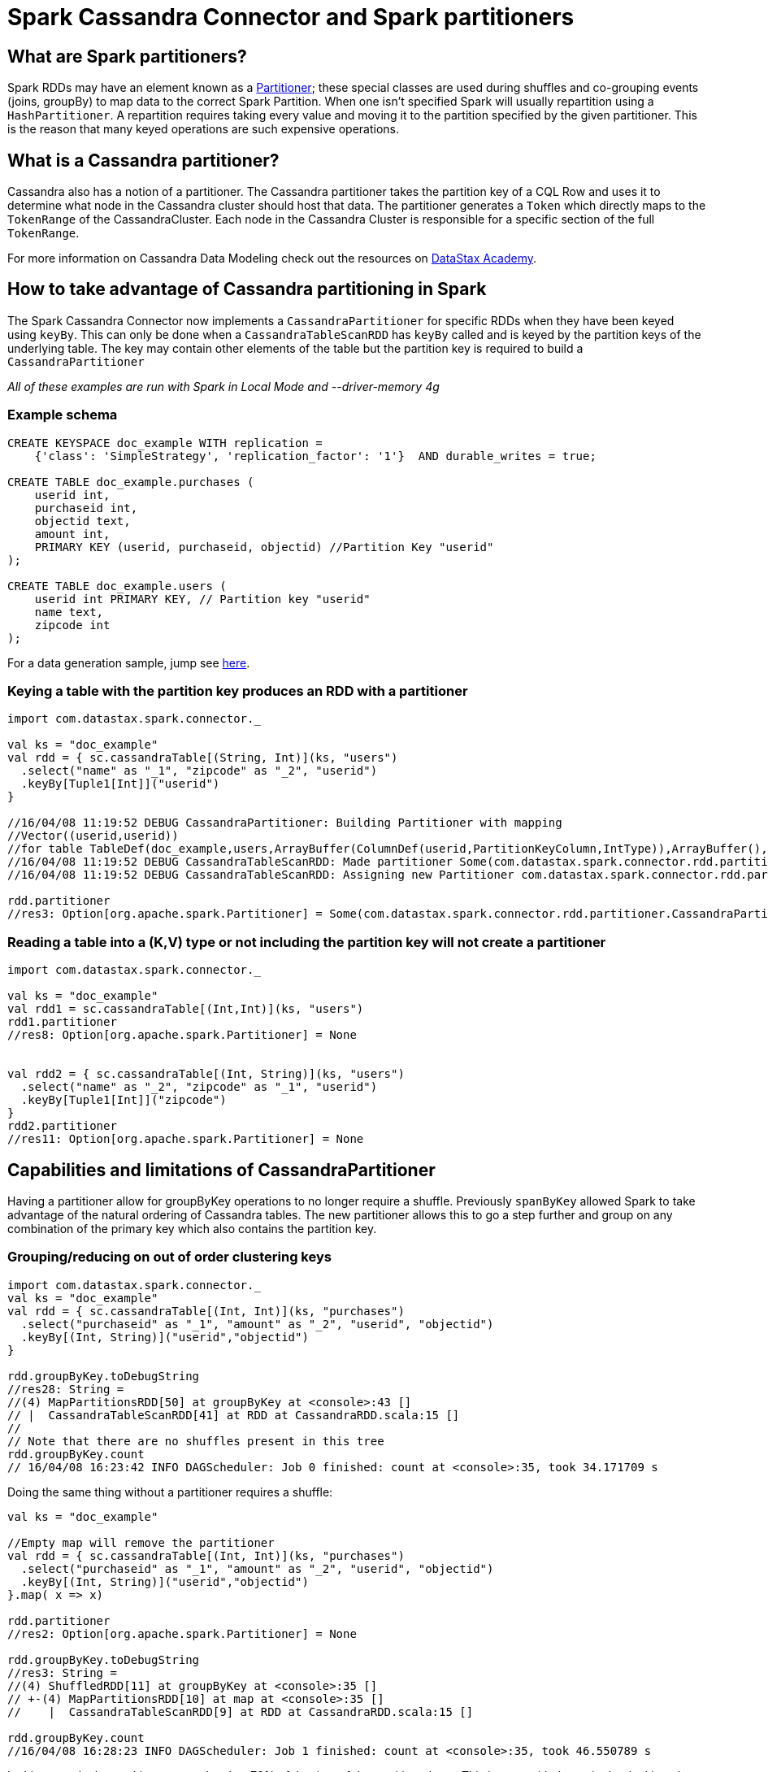 = Spark Cassandra Connector and Spark partitioners

== What are Spark partitioners?

Spark RDDs may have an element known as a
https://github.com/apache/spark/blob/master/core/src/main/scala/org/apache/spark/Partitioner.scala[Partitioner];
these special classes are used during shuffles and co-grouping events
(joins, groupBy) to map data to the correct Spark Partition. When one
isn't specified Spark will usually repartition using a
`+HashPartitioner+`. A repartition requires taking every value and
moving it to the partition specified by the given partitioner. This is
the reason that many keyed operations are such expensive operations.

== What is a Cassandra partitioner?

Cassandra also has a notion of a partitioner. The Cassandra partitioner
takes the partition key of a CQL Row and uses it to determine what node
in the Cassandra cluster should host that data. The partitioner
generates a `+Token+` which directly maps to the `+TokenRange+` of the
CassandraCluster. Each node in the Cassandra Cluster is responsible for
a specific section of the full `+TokenRange+`.

For more information on Cassandra Data Modeling check out the resources
on https://academy.datastax.com/courses/ds220-data-modeling[DataStax
Academy].

== How to take advantage of Cassandra partitioning in Spark

The Spark Cassandra Connector now implements a `+CassandraPartitioner+`
for specific RDDs when they have been keyed using `+keyBy+`. This can
only be done when a `+CassandraTableScanRDD+` has `+keyBy+` called and
is keyed by the partition keys of the underlying table. The key may
contain other elements of the table but the partition key is required to
build a `+CassandraPartitioner+`

_All of these examples are run with Spark in Local Mode and
--driver-memory 4g_

=== Example schema

[source,sql]
----
CREATE KEYSPACE doc_example WITH replication =
    {'class': 'SimpleStrategy', 'replication_factor': '1'}  AND durable_writes = true;

CREATE TABLE doc_example.purchases (
    userid int,
    purchaseid int,
    objectid text,
    amount int,
    PRIMARY KEY (userid, purchaseid, objectid) //Partition Key "userid"
);

CREATE TABLE doc_example.users (
    userid int PRIMARY KEY, // Partition key "userid"
    name text,
    zipcode int
);
----

For a data generation sample, jump see link:#data-generator[here].

=== Keying a table with the partition key produces an RDD with a partitioner

[source,scala]
----
import com.datastax.spark.connector._

val ks = "doc_example"
val rdd = { sc.cassandraTable[(String, Int)](ks, "users")
  .select("name" as "_1", "zipcode" as "_2", "userid")
  .keyBy[Tuple1[Int]]("userid")
}

//16/04/08 11:19:52 DEBUG CassandraPartitioner: Building Partitioner with mapping
//Vector((userid,userid))
//for table TableDef(doc_example,users,ArrayBuffer(ColumnDef(userid,PartitionKeyColumn,IntType)),ArrayBuffer(),ArrayBuffer(ColumnDef(name,RegularColumn,VarCharType), ColumnDef(zipcode,RegularColumn,IntType)),List(),false)
//16/04/08 11:19:52 DEBUG CassandraTableScanRDD: Made partitioner Some(com.datastax.spark.connector.rdd.partitioner.CassandraPartitioner@6709eccf) for CassandraTableScanRDD[5] at RDD at CassandraRDD.scala:15
//16/04/08 11:19:52 DEBUG CassandraTableScanRDD: Assigning new Partitioner com.datastax.spark.connector.rdd.partitioner.CassandraPartitioner@6709eccf

rdd.partitioner
//res3: Option[org.apache.spark.Partitioner] = Some(com.datastax.spark.connector.rdd.partitioner.CassandraPartitioner@94515d3e)
----

=== Reading a table into a (K,V) type or not including the partition key will not create a partitioner

[source,scala]
----
import com.datastax.spark.connector._

val ks = "doc_example"
val rdd1 = sc.cassandraTable[(Int,Int)](ks, "users")
rdd1.partitioner
//res8: Option[org.apache.spark.Partitioner] = None


val rdd2 = { sc.cassandraTable[(Int, String)](ks, "users")
  .select("name" as "_2", "zipcode" as "_1", "userid")
  .keyBy[Tuple1[Int]]("zipcode")
}
rdd2.partitioner
//res11: Option[org.apache.spark.Partitioner] = None
----

== Capabilities and limitations of CassandraPartitioner

Having a partitioner allow for groupByKey operations to no longer
require a shuffle. Previously `+spanByKey+` allowed Spark to take
advantage of the natural ordering of Cassandra tables. The new
partitioner allows this to go a step further and group on any
combination of the primary key which also contains the partition key.

=== Grouping/reducing on out of order clustering keys

[source,scala]
----
import com.datastax.spark.connector._
val ks = "doc_example"
val rdd = { sc.cassandraTable[(Int, Int)](ks, "purchases")
  .select("purchaseid" as "_1", "amount" as "_2", "userid", "objectid")
  .keyBy[(Int, String)]("userid","objectid")
}

rdd.groupByKey.toDebugString
//res28: String =
//(4) MapPartitionsRDD[50] at groupByKey at <console>:43 []
// |  CassandraTableScanRDD[41] at RDD at CassandraRDD.scala:15 []
//
// Note that there are no shuffles present in this tree
rdd.groupByKey.count
// 16/04/08 16:23:42 INFO DAGScheduler: Job 0 finished: count at <console>:35, took 34.171709 s
----

Doing the same thing without a partitioner requires a shuffle:

[source,scala]
----
val ks = "doc_example"

//Empty map will remove the partitioner
val rdd = { sc.cassandraTable[(Int, Int)](ks, "purchases")
  .select("purchaseid" as "_1", "amount" as "_2", "userid", "objectid")
  .keyBy[(Int, String)]("userid","objectid")
}.map( x => x)

rdd.partitioner
//res2: Option[org.apache.spark.Partitioner] = None

rdd.groupByKey.toDebugString
//res3: String =
//(4) ShuffledRDD[11] at groupByKey at <console>:35 []
// +-(4) MapPartitionsRDD[10] at map at <console>:35 []
//    |  CassandraTableScanRDD[9] at RDD at CassandraRDD.scala:15 []

rdd.groupByKey.count
//16/04/08 16:28:23 INFO DAGScheduler: Job 1 finished: count at <console>:35, took 46.550789 s
----

In this example the partitioner example takes 70% of the time of the
partitioned one. This is even with the entire load taking place on a
single machine without any network traffic. When shuffles have to spill
to disk the difference in times can become even greater. With very large
examples we've seen the cost of the shuffle even double the total
compute time.

_Limitations_

This can only be applied to RDDs that are keyed with their partition
key, so it can not be used to group or reduce on a generic Cassandra
column. As long as you are grouping/reducing within a Cassandra
partition this approach should save significant time.

=== Joining to Cassandra RDDs from non-Cassandra RDDs

When joining two RDDs they are both required to be partitioned before
the join can occur. Previously this meant that when joining against a
Cassandra both the Cassandra RDD and the RDD to be joined would need to
be shuffled. Now if the Cassandra RDD is keyed on the partition key you
can join without the Cassandra RDD being shuffled.

[source,scala]
----
import com.datastax.spark.connector._

val ks = "doc_example"
val rdd = { sc.cassandraTable[(String, Int)](ks, "users")
  .select("name" as "_1", "zipcode" as "_2", "userid")
  .keyBy[Tuple1[Int]]("userid")
}

val joinrdd = sc.parallelize(1 to 10000).map(x => (Tuple1(x),x) ).join(rdd)
joinrdd.toDebugString
//(1) MapPartitionsRDD[26] at join at <console>:35 []
// |  MapPartitionsRDD[25] at join at <console>:35 []
// |  CoGroupedRDD[24] at join at <console>:35 []
// +-(8) MapPartitionsRDD[23] at map at <console>:35 []
// |  |  ParallelCollectionRDD[22] at parallelize at <console>:35 []
// |  CassandraTableScanRDD[16] at RDD at CassandraRDD.scala:15 []
joinrdd.count
//16/04/08 17:25:47 INFO DAGScheduler: Job 14 finished: count at <console>:37, took 5.339490 s

//Use an empty map to drop the partitioner
val rddnopart = { sc.cassandraTable[(String, Int)](ks, "users")
                  .select("name" as "_1", "zipcode" as "_2", "userid")
                  .keyBy[Tuple1[Int]]("userid").map( x => x)
}

val joinnopart = sc.parallelize(1 to 10000).map(x => (Tuple1(x),x) ).join(rddnopart)
joinnopart.toDebugString
//res18: String =
//(8) MapPartitionsRDD[73] at join at <console>:36 []
// |  MapPartitionsRDD[72] at join at <console>:36 []
// |  CoGroupedRDD[71] at join at <console>:36 []
// +-(8) MapPartitionsRDD[70] at map at <console>:36 []
// |  |  ParallelCollectionRDD[69] at parallelize at <console>:36 []
// +-(1) MapPartitionsRDD[68] at map at <console>:34 []
//    |  CassandraTableScanRDD[61] at RDD at CassandraRDD.scala:15 []

joinnopart.count
//16/04/08 17:30:04 INFO DAGScheduler: Job 19 finished: count at <console>:37, took 6.308165 s
----

So again we can save the time of a shuffle if we are joining on a
partition key of a Cassandra table. The advantages here scale as well,
the larger the data to be joined the greater the advantage to be gained.

_Limitations_

Again it is important to note that this is only possible when using the
Partition key as the key of the RDD.

=== Joining to Cassandra RDDs on common partition keys

One area that can benefit greatly from the Partitioner is joins between
Cassandra tables on a common partition key. This previously would
requiring both RDDs but now requires no shuffles at all. To use this
both RDDs must have the _same partitioner_. A helper method
`+applyPartitionerFrom+` has been added to make it easy to share a
partitioner between Cassandra RDDs.

[source,scala]
----
val ks = "doc_example"
val rdd1 = { sc.cassandraTable[(Int, Int, String)](ks, "purchases")
  .select("purchaseid" as "_1", "amount" as "_2", "objectid" as "_3", "userid")
  .keyBy[Tuple1[Int]]("userid")
}

val rdd2 = { sc.cassandraTable[(String, Int)](ks, "users")
  .select("name" as "_1", "zipcode" as "_2", "userid")
  .keyBy[Tuple1[Int]]("userid")
}.applyPartitionerFrom(rdd1) // Assigns the partitioner from the first rdd to this one

val joinRDD = rdd1.join(rdd2)
joinRDD.toDebugString
//res37: String =
//(1) MapPartitionsRDD[123] at join at <console>:36 []
// |  MapPartitionsRDD[122] at join at <console>:36 []
// |  CoGroupedRDD[121] at join at <console>:36 []
// |  CassandraTableScanRDD[115] at RDD at CassandraRDD.scala:15 []
// |  CassandraTableScanRDD[120] at RDD at CassandraRDD.scala:15 []

joinRDD.count
//16/04/08 17:53:45 INFO DAGScheduler: Job 24 finished: count at <console>:39, took 27.583355 s

//Unpartitioned join
val rdd1nopart = { sc.cassandraTable[(Int, Int, String)](ks, "purchases")
  .select("purchaseid" as "_1", "amount" as "_2", "objectid" as "_3", "userid")
  .keyBy[Tuple1[Int]]("userid")
}.map(x => x)

val rdd2nopart = { sc.cassandraTable[(String, Int)](ks, "users")
  .select("name" as "_1", "zipcode" as "_2", "userid")
  .keyBy[Tuple1[Int]]("userid")
}.map(x => x)

val joinnopart = rdd1nopart.join(rdd2nopart)
joinnopart.toDebugString
//   res41: String =
//   (4) MapPartitionsRDD[136] at join at <console>:36 []
//    |  MapPartitionsRDD[135] at join at <console>:36 []
//    |  CoGroupedRDD[134] at join at <console>:36 []
//    +-(1) MapPartitionsRDD[128] at map at <console>:35 []
//    |  |  CassandraTableScanRDD[127] at RDD at CassandraRDD.scala:15 []
//    +-(4) MapPartitionsRDD[133] at map at <console>:35 []
//       |  CassandraTableScanRDD[132] at RDD at CassandraRDD.scala:15 []

joinnopart.count
//16/04/08 17:54:58 INFO DAGScheduler: Job 25 finished: count at <console>:39, took 40.040341 s
----

Again we can save a significant portion of time by eliminating the need
for a shuffle.

== Caveats

The partitioning mechanism is very sensitive to the underlying Cassandra
tables partitioning so this is not a generic solution to all joins and
groupBys. In addition it is important to note

`+applyPartitionerFrom+` will copy the partitioning exactly from the
host RDD to the target. This means it will only work if the key portion
of both RDDs are the same. When applied, the host partitioning takes
over. This means it often makes sense to apply the partitioner from the
RDD with more partitions to get proper parallelism.

To key and apply a partitioner at the same time you can use
`+keyAndApplyPartitionerFrom+`. These APIs are documented in
`+CassandraTableScanRDDFunctions+` and are provided as implicits on
`+CassandraTableScanRDD+`s.

Due to the way RDDs are constructed, the CassandraPartitioner cannot be
applied without an explicit `+KeyBy+` call.

The class of the Key must be a true class and not a primitive. The
Partitioner uses the a `+RowWriter+` like the `+saveToCassandra+` method
to convert key data to a Cassandra token. This `+RowWriter+` cannot be
built for primitives which is why the above examples use `+Tuple1+` so
frequently.

This functionality does not currently function in DataFrames.

== Data generator

[source,scala]
----
import com.datastax.spark.connector._
import java.util.Random
val ks = "doc_example"
val r = new Random(100)
val zipcodes = (1 to 100).map(_ => r.nextInt(99999)).distinct
val objects = Seq("pepper", "lemon", "pear", "squid", "beet", "iron", "grass", "axe", "grape")

case class RandomListSelector[T](list: Seq[T]) {
    val r = { new Random() }
    def next(): T = list(r.nextInt(list.length))
}

val randomObject = RandomListSelector(objects)
val randomZipCode = RandomListSelector(zipcodes)

//About 25 Seconds on my MBP
sc.parallelize(1 to 1000000).map(x =>
    (x, s"User $x", randomZipCode.next)
  ).saveToCassandra(ks, "users")

//About 60 Seconds on my MBP
sc.parallelize(1 to 1000000).flatMap(x =>
    (1 to 10).map( p => (x, p, randomObject.next, p))
  ).saveToCassandra(ks, "purchases")

----
